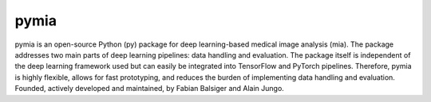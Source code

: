 pymia
=====

.. image:: https://readthedocs.org/projects/pymia/badge/?version=latest
   :target: http://pymia.readthedocs.io/en/latest/?badge=latest
   :alt: Documentation Status

pymia is an open-source Python (py) package for deep learning-based medical image analysis (mia).
The package addresses two main parts of deep learning pipelines: data handling and evaluation.
The package itself is independent of the deep learning framework used but can easily be integrated into TensorFlow and PyTorch pipelines.
Therefore, pymia is highly flexible, allows for fast prototyping, and reduces the burden of implementing data handling and evaluation.
Founded, actively developed and maintained, by Fabian Balsiger and Alain Jungo.
